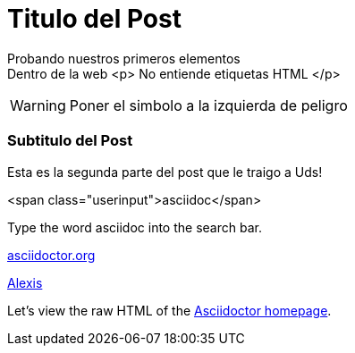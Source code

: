 = Titulo del Post 


Probando nuestros primeros elementos +
Dentro de la web 
<p> No entiende etiquetas HTML </p>

WARNING: Poner el simbolo a la izquierda de peligro

=== Subtitulo del Post


Esta es la segunda parte del post que le traigo a Uds!



<span class="userinput">asciidoc</span>



Type the word [userinput]#asciidoc# into the search bar.


:hide-uri-scheme:
http://asciidoctor.org


:link-atrrs:


link:http://www.google.co.ve[Alexis^]



:link-atrrs:
Let's view the raw HTML of the link:view-source:asciidoctor.org[Asciidoctor homepage, window="_blank"].

